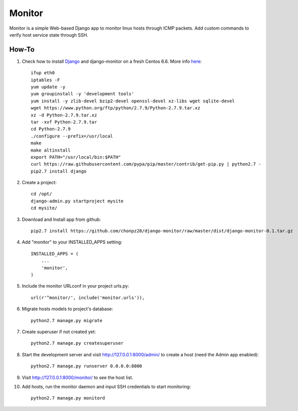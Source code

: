 =======
Monitor
=======

Monitor is a simple Web-based Django app to monitor linux hosts through ICMP packets. Add custom commands to verify host service state through SSH.


How-To
-------

1. Check how to install `Django <https://www.djangoproject.com>`_ and django-monitor on a fresh Centos 6.6. More info `here <http://bicofino.io/blog/2014/01/16/installing-python-2-dot-7-6-on-centos-6-dot-5>`_::
    
    ifup eth0
    iptables -F
    yum update -y
    yum groupinstall -y 'development tools'
    yum install -y zlib-devel bzip2-devel openssl-devel xz-libs wget sqlite-devel
    wget https://www.python.org/ftp/python/2.7.9/Python-2.7.9.tar.xz
    xz -d Python-2.7.9.tar.xz
    tar -xvf Python-2.7.9.tar
    cd Python-2.7.9
    ./configure --prefix=/usr/local
    make
    make altinstall
    export PATH="/usr/local/bin:$PATH"
    curl https://raw.githubusercontent.com/pypa/pip/master/contrib/get-pip.py | python2.7 -
    pip2.7 install django
    
2. Create a project::

    cd /opt/
    django-admin.py startproject mysite
    cd mysite/
    
3. Download and Install app from github::

    pip2.7 install https://github.com/chonpz28/django-monitor/raw/master/dist/django-monitor-0.1.tar.gz

4. Add "monitor" to your INSTALLED_APPS setting::

    INSTALLED_APPS = (
        ...
        'monitor',
    )
    
5. Include the monitor URLconf in your project urls.py::

    url(r'^monitor/', include('monitor.urls')),

6. Migrate hosts models to project's database::

    python2.7 manage.py migrate

7. Create superuser if not created yet::

    python2.7 manage.py createsuperuser
    
8. Start the development server and visit http://127.0.0.1:8000/admin/ to create a host (need the Admin app enabled)::
   
    python2.7 manage.py runserver 0.0.0.0:8000

9. Visit http://127.0.0.1:8000/monitor/ to see the host list.

10. Add hosts, run the monitor daemon and input SSH credentials to start monitoring::

        python2.7 manage.py monitord
    
